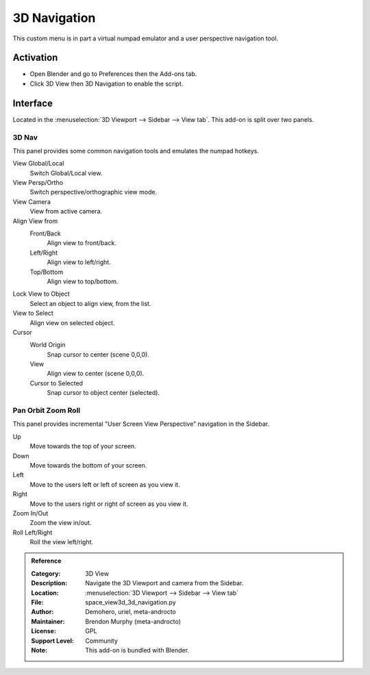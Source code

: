 
*************
3D Navigation
*************

This custom menu is in part a virtual numpad emulator and a user perspective navigation tool.


Activation
==========

- Open Blender and go to Preferences then the Add-ons tab.
- Click 3D View then 3D Navigation to enable the script.


Interface
=========

Located in the :menuselection:`3D Viewport --> Sidebar --> View tab`.
This add-on is split over two panels.


3D Nav
------

This panel provides some common navigation tools and emulates the numpad hotkeys.

.. figure:: /images/addons_3d-view_3d-navigation_panel1.jpg
   :align: right
   :width: 220px

View Global/Local
    Switch Global/Local view.
View Persp/Ortho
   Switch perspective/orthographic view mode.
View Camera
   View from active camera.

Align View from
   Front/Back
      Align view to front/back.

   Left/Right
      Align view to left/right.

   Top/Bottom
      Align view to top/bottom.

Lock View to Object
   Select an object to align view, from the list.

View to Select
   Align view on selected object.

Cursor
   World Origin
      Snap cursor to center (scene 0,0,0).
   View
      Align view to center (scene 0,0,0).
   Cursor to Selected
      Snap cursor to object center (selected).


Pan Orbit Zoom Roll
-------------------

This panel provides incremental "User Screen View Perspective" navigation in the Sidebar.

.. figure:: /images/addons_3d-view_3d-navigation_panel2.jpg
   :align: right
   :width: 220px

Up
   Move towards the top of your screen.

Down
   Move towards the bottom of your screen.

Left
   Move to the users left or left of screen as you view it.

Right
   Move to the users right or right of screen as you view it.

Zoom In/Out
   Zoom the view in/out.

Roll Left/Right
   Roll the view left/right.

.. admonition:: Reference
   :class: refbox

   :Category:  3D View
   :Description: Navigate the 3D Viewport and camera from the Sidebar.
   :Location: :menuselection:`3D Viewport --> Sidebar --> View tab`
   :File: space_view3d_3d_navigation.py
   :Author: Demohero, uriel, meta-androcto
   :Maintainer: Brendon Murphy (meta-androcto)
   :License: GPL
   :Support Level: Community
   :Note: This add-on is bundled with Blender.
